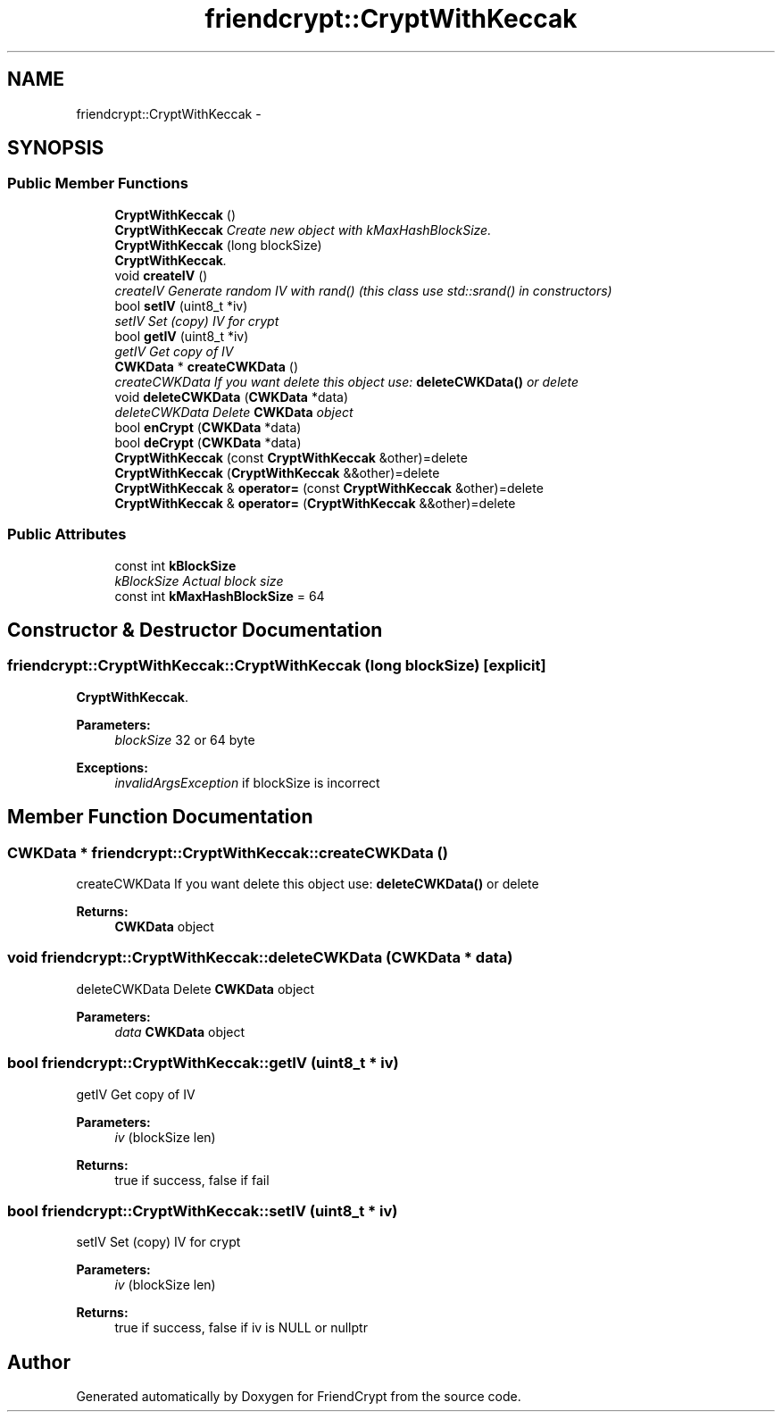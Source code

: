 .TH "friendcrypt::CryptWithKeccak" 3 "Thu May 5 2016" "Version 0.5.2" "FriendCrypt" \" -*- nroff -*-
.ad l
.nh
.SH NAME
friendcrypt::CryptWithKeccak \- 
.SH SYNOPSIS
.br
.PP
.SS "Public Member Functions"

.in +1c
.ti -1c
.RI "\fBCryptWithKeccak\fP ()"
.br
.RI "\fI\fBCryptWithKeccak\fP Create new object with kMaxHashBlockSize\&. \fP"
.ti -1c
.RI "\fBCryptWithKeccak\fP (long blockSize)"
.br
.RI "\fI\fBCryptWithKeccak\fP\&. \fP"
.ti -1c
.RI "void \fBcreateIV\fP ()"
.br
.RI "\fIcreateIV Generate random IV with rand() (this class use std::srand() in constructors) \fP"
.ti -1c
.RI "bool \fBsetIV\fP (uint8_t *iv)"
.br
.RI "\fIsetIV Set (copy) IV for crypt \fP"
.ti -1c
.RI "bool \fBgetIV\fP (uint8_t *iv)"
.br
.RI "\fIgetIV Get copy of IV \fP"
.ti -1c
.RI "\fBCWKData\fP * \fBcreateCWKData\fP ()"
.br
.RI "\fIcreateCWKData If you want delete this object use: \fBdeleteCWKData()\fP or delete \fP"
.ti -1c
.RI "void \fBdeleteCWKData\fP (\fBCWKData\fP *data)"
.br
.RI "\fIdeleteCWKData Delete \fBCWKData\fP object \fP"
.ti -1c
.RI "bool \fBenCrypt\fP (\fBCWKData\fP *data)"
.br
.ti -1c
.RI "bool \fBdeCrypt\fP (\fBCWKData\fP *data)"
.br
.ti -1c
.RI "\fBCryptWithKeccak\fP (const \fBCryptWithKeccak\fP &other)=delete"
.br
.ti -1c
.RI "\fBCryptWithKeccak\fP (\fBCryptWithKeccak\fP &&other)=delete"
.br
.ti -1c
.RI "\fBCryptWithKeccak\fP & \fBoperator=\fP (const \fBCryptWithKeccak\fP &other)=delete"
.br
.ti -1c
.RI "\fBCryptWithKeccak\fP & \fBoperator=\fP (\fBCryptWithKeccak\fP &&other)=delete"
.br
.in -1c
.SS "Public Attributes"

.in +1c
.ti -1c
.RI "const int \fBkBlockSize\fP"
.br
.RI "\fIkBlockSize Actual block size \fP"
.ti -1c
.RI "const int \fBkMaxHashBlockSize\fP = 64"
.br
.in -1c
.SH "Constructor & Destructor Documentation"
.PP 
.SS "friendcrypt::CryptWithKeccak::CryptWithKeccak (long blockSize)\fC [explicit]\fP"

.PP
\fBCryptWithKeccak\fP\&. 
.PP
\fBParameters:\fP
.RS 4
\fIblockSize\fP 32 or 64 byte 
.RE
.PP
\fBExceptions:\fP
.RS 4
\fIinvalidArgsException\fP if blockSize is incorrect 
.RE
.PP

.SH "Member Function Documentation"
.PP 
.SS "\fBCWKData\fP * friendcrypt::CryptWithKeccak::createCWKData ()"

.PP
createCWKData If you want delete this object use: \fBdeleteCWKData()\fP or delete 
.PP
\fBReturns:\fP
.RS 4
\fBCWKData\fP object 
.RE
.PP

.SS "void friendcrypt::CryptWithKeccak::deleteCWKData (\fBCWKData\fP * data)"

.PP
deleteCWKData Delete \fBCWKData\fP object 
.PP
\fBParameters:\fP
.RS 4
\fIdata\fP \fBCWKData\fP object 
.RE
.PP

.SS "bool friendcrypt::CryptWithKeccak::getIV (uint8_t * iv)"

.PP
getIV Get copy of IV 
.PP
\fBParameters:\fP
.RS 4
\fIiv\fP (blockSize len) 
.RE
.PP
\fBReturns:\fP
.RS 4
true if success, false if fail 
.RE
.PP

.SS "bool friendcrypt::CryptWithKeccak::setIV (uint8_t * iv)"

.PP
setIV Set (copy) IV for crypt 
.PP
\fBParameters:\fP
.RS 4
\fIiv\fP (blockSize len) 
.RE
.PP
\fBReturns:\fP
.RS 4
true if success, false if iv is NULL or nullptr 
.RE
.PP


.SH "Author"
.PP 
Generated automatically by Doxygen for FriendCrypt from the source code\&.
